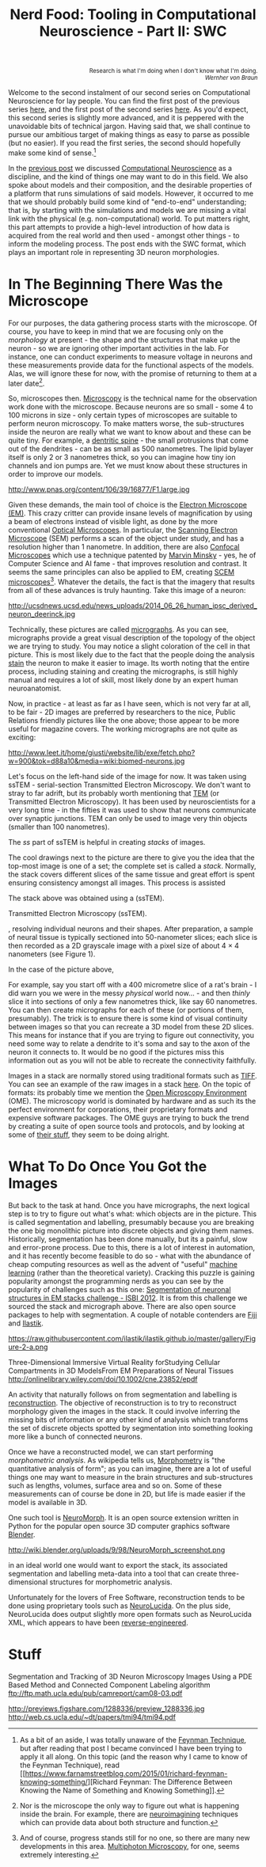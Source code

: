 #+title: Nerd Food: Tooling in Computational Neuroscience - Part II: SWC
#+options: date:nil toc:nil author:nil num:nil title:nil

#+begin_html
<p class="verse" style="text-align:right">
<small>
Research is what I'm doing when I don't know what I'm doing.
<br>
<i>Wernher von Braun</i>
</small>
</p>
#+end_html

Welcome to the second instalment of our second series on Computational
Neuroscience for lay people. You can find the first post of the
previous series [[http://mcraveiro.blogspot.co.uk/2015/08/nerd-food-neurons-for-computer-geeks.html][here]], and the first post of the second series [[http://mcraveiro.blogspot.co.uk/2015/11/nerd-food-tooling-in-computational.html][here]]. As
you'd expect, this second series is slightly more advanced, and it is
peppered with the unavoidable bits of technical jargon. Having said
that, we shall continue to pursue our ambitious target of making
things as easy to parse as possible (but no easier). If you read the
first series, the second should hopefully make some kind of sense.[fn:feynman]

In the [[http://mcraveiro.blogspot.co.uk/2015/11/nerd-food-tooling-in-computational.html][previous post]] we discussed [[https://en.wikipedia.org/wiki/Computational_neuroscience][Computational Neuroscience]] as a
discipline, and the kind of things one may want to do in this
field. We also spoke about models and their composition, and the
desirable properties of a platform that runs simulations of said
models. However, it occurred to me that we should probably build some
kind of "end-to-end" understanding; that is, by starting with the
simulations and models we are missing a vital link with the physical
(e.g. non-computational) world. To put matters right, this part
attempts to provide a high-level introduction of how data is acquired
from the real world and then used - amongst other things - to inform
the modeling process. The post ends with the SWC format, which plays
an important role in representing 3D neuron morphologies.

* In The Beginning There Was the Microscope

For our purposes, the data gathering process starts with the
microscope. Of course, you have to keep in mind that we are focusing
only on the /morphology/ at present - the shape and the structures
that make up the neuron - so we are ignoring other important
activities in the lab. For instance, one can conduct experiments to
measure voltage in neurons and these measurements provide data for the
functional aspects of the models. Alas, we will ignore these for now,
with the promise of returning to them at a later date[fn:neuroimaging].

So, microscopes then. [[https://en.wikipedia.org/wiki/Microscopy][Microscopy]] is the technical name for the
observation work done with the microscope. Because neurons are so
small - some 4 to 100 microns in size - only certain types of
microscopes are suitable to perform neuron microscopy. To make matters
worse, the sub-structures inside the neuron are really what we want to
know about and these can be quite tiny. For example, a [[https://en.wikipedia.org/wiki/Dendritic_spine][dentritic
spine]] - the small protrusions that come out of the dendrites - can be
as small as 500 nanometres. The lipid bylayer itself is only 2 or 3
nanometres thick, so you can imagine how tiny ion channels and ion
pumps are. Yet we must know about these structures in order to improve
our models.

#+CAPTION: Example of measurements one may want to perform on a dendrite. Source: [[http://www.pnas.org/content/106/39/16877.abstract][Reversal of long-term dendritic spine alterations in Alzheimer disease models]]
#+attr_html: :width 300px :height 300px
http://www.pnas.org/content/106/39/16877/F1.large.jpg

Given these demands, the main tool of choice is the [[https://en.wikipedia.org/wiki/Electron_microscope][Electron
Microscope (EM)]]. This crazy critter can provide insane levels of
magnification by using a beam of electrons instead of visible light,
as done by the more conventional [[https://en.wikipedia.org/wiki/Optical_microscope][Optical Microscopes]]. In particular,
the [[https://en.wikipedia.org/wiki/Scanning_electron_microscope][Scanning Electron Microscope]] (SEM) performs a scan of the object
under study, and has a resolution higher than 1 nanometre. In
addition, there are also [[https://en.wikipedia.org/wiki/Confocal_microscopy][Confocal Microscopes]] which use a technique
patented by [[https://en.wikipedia.org/wiki/Marvin_Minsky][Marvin Minsky]] - yes, he of Computer Science and AI fame -
that improves resolution and contrast. It seems the same principles
can also be applied to EM, creating [[https://en.wikipedia.org/wiki/Scanning_confocal_electron_microscopy][SCEM
microscopes]][fn:microscopes]. Whatever the details, the fact is that
the imagery that results from all of these advances is truly
haunting. Take this image of a neuron:

#+CAPTION: Human neuron. [[http://ucsdnews.ucsd.edu/pressrelease/new_reprogramming_method_makes_better_stem_cells][Source: New Reprogramming Method Makes Better Stem Cells]]
#+attr_html: :width 300px :height 300px
http://ucsdnews.ucsd.edu/news_uploads/2014_06_26_human_ipsc_derived_neuron_deerinck.jpg

Technically, these pictures are called [[https://en.wikipedia.org/wiki/Micrograph][micrographs]]. As you can see,
micrographs provide a great visual description of the topology of the
object we are trying to study. You may notice a slight coloration of
the cell in that picture. This is most likely due to the fact that the
people doing the analysis [[https://en.wikipedia.org/wiki/Staining][stain]] the neuron to make it easier to
image. Its worth noting that the entire process, including staining
and creating the micrographs, is still highly manual and requires a
lot of skill, most likely done by an expert human neuroanatomist.

Now, in practice - at least as far as I have seen, which is not very
far at all, to be fair - 2D images are preferred by researchers to the
nice, Public Relations friendly pictures like the one above; those
appear to be more useful for magazine covers. The working micrographs
are not quite as exciting:

#+CAPTION: The left-hand side shows the original micrograph. On the right-hand side it shows the result of processing it with machine learning. Source: [[http://papers.nips.cc/paper/4741-deep-neural-networks-segment-neuronal-membranes-in-electron-microscopy-images.pdf][Deep Neural Networks Segment Neuronal Membranes in Electron Microscopy Images]]
#+attr_html: :width 600px :height 200px
http://www.leet.it/home/giusti/website/lib/exe/fetch.php?w=900&tok=d88a10&media=wiki:biomed-neurons.jpg

Let's focus on the left-hand side of the image for now. It was taken
using ssTEM - serial-section Transmitted Electron Microscopy. We don't
want to stray to far adrift, but its probably worth mentioning that
[[https://en.wikipedia.org/wiki/Transmission_electron_microscopy][TEM]] (or Transmitted Electron Microscopy). It has been used by
neuroscientists for a very long time - in the fifties it was used to
show that neurons communicate over synaptic junctions. TEM can only be
used to image very thin objects (smaller than 100 nanometres).

 The
/ss/ part of ssTEM is helpful in creating /stacks/ of images.





 The cool
drawings next to the picture are there to give you the idea that the
top-most image is one of a set; the complete set is called a
/stack/. Normally, the stack covers different slices of the same
tissue and great effort is spent ensuring consistency amongst all
images. This process is assisted

The stack above was obtained using a  (ssTEM).

Transmitted Electron Microscopy (ssTEM).




, resolving individual neurons and their shapes. After
preparation, a sample of neural tissue is typically sectioned into 50-nanometer slices; each slice is
then recorded as a 2D grayscale image with a pixel size of about 4 × 4 nanometers (see Figure 1).


In the case of the picture above,

For example, say you start off with a 400 micrometre slice of
a rat's brain - I did warn you we were in the messy /physical/ world
now... - and then /thinly/ slice it into sections of only a few
nanometres thick, like say 60 nanometres. You can then create
micrographs for each of these (or portions of them, presumably). The
trick is to ensure there is some kind of visual continuity between
images so that you can recreate a 3D model from these 2D slices. This
means for instance that if you are trying to figure out connectivity,
you need some way to relate a dendrite to it's soma and say to the
axon of the neuron it connects to. It would be no good if the pictures
miss this information out as you will not be able to recreate the
connectivity faithfully.

Images in a stack are normally stored using traditional formats such
as [[https://en.wikipedia.org/wiki/Tagged_Image_File_Format][TIFF]]. You can see an example of the raw images in a stack [[https://github.com/unidesigner/groundtruth-drosophila-vnc/tree/master/stack2/raw][here]]. On
the topic of formats: its probably time we mention the [[https://www.openmicroscopy.org/site][Open Microscopy
Environment]] (OME). The microscopy world is dominated by hardware and
as such its the perfect environment for corporations, their
proprietary formats and expensive software packages. The OME guys are
trying to buck the trend by creating a suite of open source tools and
protocols, and by looking at some of [[http://help.openmicroscopy.org/viewing-data.html#screen][their stuff]], they seem to be
doing alright.

* What To Do Once You Got the Images

But back to the task at hand. Once you have micrographs, the next
logical step is to try to figure out what's what: which objects are in
the picture. This is called segmentation and labelling, presumably
because you are breaking the one big monolithic picture into discrete
objects and giving them names. Historically, segmentation has been
done manually, but its a painful, slow and error-prone process. Due to
this, there is a lot of interest in automation, and it has recently
become feasible to do so - what with the abundance of cheap computing
resources as well as the advent of "useful" [[https://en.wikipedia.org/wiki/Machine_learning][machine learning]] (rather
than the theoretical variety). Cracking this puzzle is gaining
popularity amongst the programming nerds as you can see by the
popularity of challenges such as this one: [[http://fiji.sc/Segmentation_of_neuronal_structures_in_EM_stacks_challenge_-_ISBI_2012][Segmentation of neuronal
structures in EM stacks challenge - ISBI 2012]]. It is from this
challenge we sourced the stack and micrograph above. There are also
open source packages to help with segmentation. A couple of notable
contenders are [[http://fiji.sc/Fiji][Fiji]] and [[http://ilastik.org/][Ilastik]].

#+CAPTION: Source: [[http://ilastik.org/gallery.html#][Ilastik gallery]].
#+attr_html: :width 300px :height 300px
https://raw.githubusercontent.com/ilastik/ilastik.github.io/master/gallery/Figure-2-a.png

Three-Dimensional Immersive Virtual Reality forStudying Cellular
Compartments in 3D ModelsFrom EM Preparations of Neural Tissues
http://onlinelibrary.wiley.com/doi/10.1002/cne.23852/epdf


An activity that naturally follows on from segmentation and labelling
is [[https://en.wikipedia.org/wiki/Neuronal_tracing][reconstruction]]. The objective of reconstruction is to try to
reconstruct morphology given the images in the stack. It could involve
inferring the missing bits of information or any other kind of
analysis which transforms the set of discrete objects spotted by
segmentation into something looking more like a bunch of connected
neurons.

Once we have a reconstructed model, we can start performing
/morphometric analysis/. As wikipedia tells us, [[https://en.wikipedia.org/wiki/Morphometrics][Morphometry]] is "the
quantitative analysis of form"; as you can imagine, there are a lot of
useful things one may want to measure in the brain structures and
sub-structures such as lengths, volumes, surface area and so on. Some
of these measurements can of course be done in 2D, but life is made
easier if the model is available in 3D.

One such tool is [[http://wiki.blender.org/index.php/Extensions:2.6/Py/Scripts/Neuro_tool][NeuroMorph]]. It is an open source extension written in
Python for the popular open source 3D computer graphics software
[[https://en.wikipedia.org/wiki/Blender_(software)][Blender]].



#+CAPTION: Source: [[http://figshare.com/articles/Segmented_anisotropic_ssTEM_dataset_of_neural_tissue/856713][Segmented anisotropic ssTEM dataset of neural tissue]]
#+attr_html: :width 300px :height 300px
http://wiki.blender.org/uploads/9/98/NeuroMorph_screenshot.png

in an ideal
world one would want to export the stack, its associated segmentation
and labelling meta-data into a tool that can create three-dimensional
structures for morphometric analysis.

Unfortunately for the lovers of Free Software, reconstruction
tends to be done using proprietary tools such as [[http://www.mbfbioscience.com/neurolucida][NeuroLucida]]. On the
plus side, NeuroLucida does output slightly more open formats such as
NeuroLucida XML, which appears to have been [[https://code.google.com/p/ontomorphtab/source/browse/trunk/OntoMorph2/etc/neurolucida-xml/neurolucida-xml.xsd?r%3D335][reverse-engineered]].

* Stuff

Segmentation and Tracking of 3D Neuron Microscopy Images Using a
PDE Based Method and Connected Component Labeling algorithm
ftp://ftp.math.ucla.edu/pub/camreport/cam08-03.pdf

http://previews.figshare.com/1288336/preview_1288336.jpg
http://web.cs.ucla.edu/~dt/papers/tmi94/tmi94.pdf

[fn:feynman] As a bit of an aside, I was totally unaware of the
[[https://www.farnamstreetblog.com/2012/04/learn-anything-faster-with-the-feynman-technique/][Feynman Technique]], but after reading that post I became convinced I
have been trying to apply it all along. On this topic (and the reason
why I came to know of the Feynman Technique), read [[https://www.farnamstreetblog.com/2015/01/richard-feynman-knowing-something/][Richard Feynman:
The Difference Between Knowing the Name of Something and Knowing
Something]].

[fn:neuroimaging] Nor is the microscope the only way to figure out
what is happening inside the brain. For example, there are
[[https://en.wikipedia.org/wiki/Neuroimaging][neuroimagining]] techniques which can provide data about both structure
and function.

[fn:microscopes] And of course, progress stands still for no one, so
there are many new developments in this area. [[http://blogs.scientificamerican.com/expeditions/journey-through-the-brain-multiphoton-microscopy/][Multiphoton Microscopy]],
for one, seems extremely interesting.
